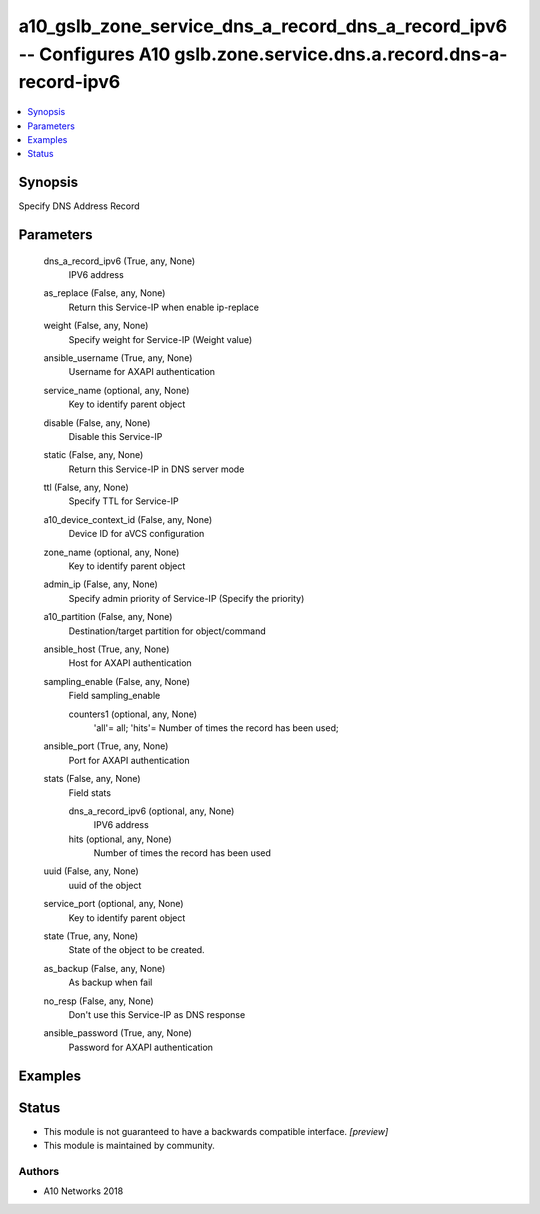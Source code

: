 .. _a10_gslb_zone_service_dns_a_record_dns_a_record_ipv6_module:


a10_gslb_zone_service_dns_a_record_dns_a_record_ipv6 -- Configures A10 gslb.zone.service.dns.a.record.dns-a-record-ipv6
=======================================================================================================================

.. contents::
   :local:
   :depth: 1


Synopsis
--------

Specify DNS Address Record






Parameters
----------

  dns_a_record_ipv6 (True, any, None)
    IPV6 address


  as_replace (False, any, None)
    Return this Service-IP when enable ip-replace


  weight (False, any, None)
    Specify weight for Service-IP (Weight value)


  ansible_username (True, any, None)
    Username for AXAPI authentication


  service_name (optional, any, None)
    Key to identify parent object


  disable (False, any, None)
    Disable this Service-IP


  static (False, any, None)
    Return this Service-IP in DNS server mode


  ttl (False, any, None)
    Specify TTL for Service-IP


  a10_device_context_id (False, any, None)
    Device ID for aVCS configuration


  zone_name (optional, any, None)
    Key to identify parent object


  admin_ip (False, any, None)
    Specify admin priority of Service-IP (Specify the priority)


  a10_partition (False, any, None)
    Destination/target partition for object/command


  ansible_host (True, any, None)
    Host for AXAPI authentication


  sampling_enable (False, any, None)
    Field sampling_enable


    counters1 (optional, any, None)
      'all'= all; 'hits'= Number of times the record has been used;



  ansible_port (True, any, None)
    Port for AXAPI authentication


  stats (False, any, None)
    Field stats


    dns_a_record_ipv6 (optional, any, None)
      IPV6 address


    hits (optional, any, None)
      Number of times the record has been used



  uuid (False, any, None)
    uuid of the object


  service_port (optional, any, None)
    Key to identify parent object


  state (True, any, None)
    State of the object to be created.


  as_backup (False, any, None)
    As backup when fail


  no_resp (False, any, None)
    Don't use this Service-IP as DNS response


  ansible_password (True, any, None)
    Password for AXAPI authentication









Examples
--------

.. code-block:: yaml+jinja

    





Status
------




- This module is not guaranteed to have a backwards compatible interface. *[preview]*


- This module is maintained by community.



Authors
~~~~~~~

- A10 Networks 2018

